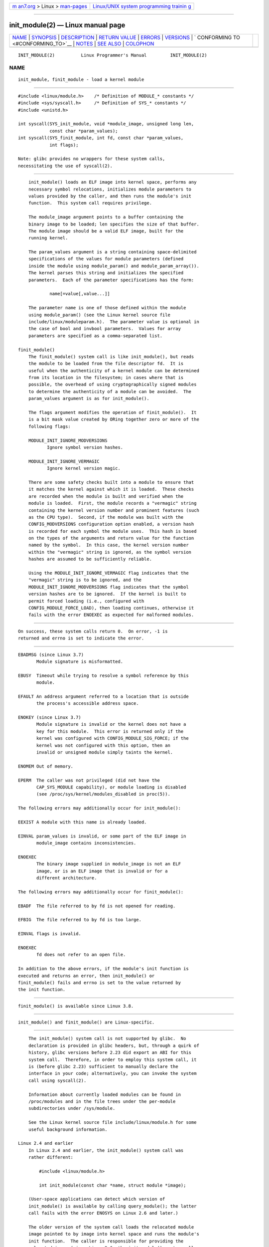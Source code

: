 .. container:: page-top

.. container:: nav-bar

   +----------------------------------+----------------------------------+
   | `m                               | `Linux/UNIX system programming   |
   | an7.org <../../../index.html>`__ | trainin                          |
   | > Linux >                        | g <http://man7.org/training/>`__ |
   | `man-pages <../index.html>`__    |                                  |
   +----------------------------------+----------------------------------+

--------------

init_module(2) — Linux manual page
==================================

+-----------------------------------+-----------------------------------+
| `NAME <#NAME>`__ \|               |                                   |
| `SYNOPSIS <#SYNOPSIS>`__ \|       |                                   |
| `DESCRIPTION <#DESCRIPTION>`__ \| |                                   |
| `RETURN VALUE <#RETURN_VALUE>`__  |                                   |
| \| `ERRORS <#ERRORS>`__ \|        |                                   |
| `VERSIONS <#VERSIONS>`__ \|       |                                   |
| `                                 |                                   |
| CONFORMING TO <#CONFORMING_TO>`__ |                                   |
| \| `NOTES <#NOTES>`__ \|          |                                   |
| `SEE ALSO <#SEE_ALSO>`__ \|       |                                   |
| `COLOPHON <#COLOPHON>`__          |                                   |
+-----------------------------------+-----------------------------------+
| .. container:: man-search-box     |                                   |
+-----------------------------------+-----------------------------------+

::

   INIT_MODULE(2)          Linux Programmer's Manual         INIT_MODULE(2)

NAME
-------------------------------------------------

::

          init_module, finit_module - load a kernel module


---------------------------------------------------------

::

          #include <linux/module.h>    /* Definition of MODULE_* constants */
          #include <sys/syscall.h>     /* Definition of SYS_* constants */
          #include <unistd.h>

          int syscall(SYS_init_module, void *module_image, unsigned long len,
                      const char *param_values);
          int syscall(SYS_finit_module, int fd, const char *param_values,
                      int flags);

          Note: glibc provides no wrappers for these system calls,
          necessitating the use of syscall(2).


---------------------------------------------------------------

::

          init_module() loads an ELF image into kernel space, performs any
          necessary symbol relocations, initializes module parameters to
          values provided by the caller, and then runs the module's init
          function.  This system call requires privilege.

          The module_image argument points to a buffer containing the
          binary image to be loaded; len specifies the size of that buffer.
          The module image should be a valid ELF image, built for the
          running kernel.

          The param_values argument is a string containing space-delimited
          specifications of the values for module parameters (defined
          inside the module using module_param() and module_param_array()).
          The kernel parses this string and initializes the specified
          parameters.  Each of the parameter specifications has the form:

                  name[=value[,value...]]

          The parameter name is one of those defined within the module
          using module_param() (see the Linux kernel source file
          include/linux/moduleparam.h).  The parameter value is optional in
          the case of bool and invbool parameters.  Values for array
          parameters are specified as a comma-separated list.

      finit_module()
          The finit_module() system call is like init_module(), but reads
          the module to be loaded from the file descriptor fd.  It is
          useful when the authenticity of a kernel module can be determined
          from its location in the filesystem; in cases where that is
          possible, the overhead of using cryptographically signed modules
          to determine the authenticity of a module can be avoided.  The
          param_values argument is as for init_module().

          The flags argument modifies the operation of finit_module().  It
          is a bit mask value created by ORing together zero or more of the
          following flags:

          MODULE_INIT_IGNORE_MODVERSIONS
                 Ignore symbol version hashes.

          MODULE_INIT_IGNORE_VERMAGIC
                 Ignore kernel version magic.

          There are some safety checks built into a module to ensure that
          it matches the kernel against which it is loaded.  These checks
          are recorded when the module is built and verified when the
          module is loaded.  First, the module records a "vermagic" string
          containing the kernel version number and prominent features (such
          as the CPU type).  Second, if the module was built with the
          CONFIG_MODVERSIONS configuration option enabled, a version hash
          is recorded for each symbol the module uses.  This hash is based
          on the types of the arguments and return value for the function
          named by the symbol.  In this case, the kernel version number
          within the "vermagic" string is ignored, as the symbol version
          hashes are assumed to be sufficiently reliable.

          Using the MODULE_INIT_IGNORE_VERMAGIC flag indicates that the
          "vermagic" string is to be ignored, and the
          MODULE_INIT_IGNORE_MODVERSIONS flag indicates that the symbol
          version hashes are to be ignored.  If the kernel is built to
          permit forced loading (i.e., configured with
          CONFIG_MODULE_FORCE_LOAD), then loading continues, otherwise it
          fails with the error ENOEXEC as expected for malformed modules.


-----------------------------------------------------------------

::

          On success, these system calls return 0.  On error, -1 is
          returned and errno is set to indicate the error.


-----------------------------------------------------

::

          EBADMSG (since Linux 3.7)
                 Module signature is misformatted.

          EBUSY  Timeout while trying to resolve a symbol reference by this
                 module.

          EFAULT An address argument referred to a location that is outside
                 the process's accessible address space.

          ENOKEY (since Linux 3.7)
                 Module signature is invalid or the kernel does not have a
                 key for this module.  This error is returned only if the
                 kernel was configured with CONFIG_MODULE_SIG_FORCE; if the
                 kernel was not configured with this option, then an
                 invalid or unsigned module simply taints the kernel.

          ENOMEM Out of memory.

          EPERM  The caller was not privileged (did not have the
                 CAP_SYS_MODULE capability), or module loading is disabled
                 (see /proc/sys/kernel/modules_disabled in proc(5)).

          The following errors may additionally occur for init_module():

          EEXIST A module with this name is already loaded.

          EINVAL param_values is invalid, or some part of the ELF image in
                 module_image contains inconsistencies.

          ENOEXEC
                 The binary image supplied in module_image is not an ELF
                 image, or is an ELF image that is invalid or for a
                 different architecture.

          The following errors may additionally occur for finit_module():

          EBADF  The file referred to by fd is not opened for reading.

          EFBIG  The file referred to by fd is too large.

          EINVAL flags is invalid.

          ENOEXEC
                 fd does not refer to an open file.

          In addition to the above errors, if the module's init function is
          executed and returns an error, then init_module() or
          finit_module() fails and errno is set to the value returned by
          the init function.


---------------------------------------------------------

::

          finit_module() is available since Linux 3.8.


-------------------------------------------------------------------

::

          init_module() and finit_module() are Linux-specific.


---------------------------------------------------

::

          The init_module() system call is not supported by glibc.  No
          declaration is provided in glibc headers, but, through a quirk of
          history, glibc versions before 2.23 did export an ABI for this
          system call.  Therefore, in order to employ this system call, it
          is (before glibc 2.23) sufficient to manually declare the
          interface in your code; alternatively, you can invoke the system
          call using syscall(2).

          Information about currently loaded modules can be found in
          /proc/modules and in the file trees under the per-module
          subdirectories under /sys/module.

          See the Linux kernel source file include/linux/module.h for some
          useful background information.

      Linux 2.4 and earlier
          In Linux 2.4 and earlier, the init_module() system call was
          rather different:

              #include <linux/module.h>

              int init_module(const char *name, struct module *image);

          (User-space applications can detect which version of
          init_module() is available by calling query_module(); the latter
          call fails with the error ENOSYS on Linux 2.6 and later.)

          The older version of the system call loads the relocated module
          image pointed to by image into kernel space and runs the module's
          init function.  The caller is responsible for providing the
          relocated image (since Linux 2.6, the init_module() system call
          does the relocation).

          The module image begins with a module structure and is followed
          by code and data as appropriate.  Since Linux 2.2, the module
          structure is defined as follows:

              struct module {
                  unsigned long         size_of_struct;
                  struct module        *next;
                  const char           *name;
                  unsigned long         size;
                  long                  usecount;
                  unsigned long         flags;
                  unsigned int          nsyms;
                  unsigned int          ndeps;
                  struct module_symbol *syms;
                  struct module_ref    *deps;
                  struct module_ref    *refs;
                  int                 (*init)(void);
                  void                (*cleanup)(void);
                  const struct exception_table_entry *ex_table_start;
                  const struct exception_table_entry *ex_table_end;
              #ifdef __alpha__
                  unsigned long gp;
              #endif
              };

          All of the pointer fields, with the exception of next and refs,
          are expected to point within the module body and be initialized
          as appropriate for kernel space, that is, relocated with the rest
          of the module.


---------------------------------------------------------

::

          create_module(2), delete_module(2), query_module(2), lsmod(8),
          modprobe(8)

COLOPHON
---------------------------------------------------------

::

          This page is part of release 5.13 of the Linux man-pages project.
          A description of the project, information about reporting bugs,
          and the latest version of this page, can be found at
          https://www.kernel.org/doc/man-pages/.

   Linux                          2021-03-22                 INIT_MODULE(2)

--------------

Pages that refer to this page:
`create_module(2) <../man2/create_module.2.html>`__, 
`delete_module(2) <../man2/delete_module.2.html>`__, 
`get_kernel_syms(2) <../man2/get_kernel_syms.2.html>`__, 
`query_module(2) <../man2/query_module.2.html>`__, 
`syscalls(2) <../man2/syscalls.2.html>`__, 
`unimplemented(2) <../man2/unimplemented.2.html>`__, 
`systemd.exec(5) <../man5/systemd.exec.5.html>`__, 
`capabilities(7) <../man7/capabilities.7.html>`__

--------------

`Copyright and license for this manual
page <../man2/init_module.2.license.html>`__

--------------

.. container:: footer

   +-----------------------+-----------------------+-----------------------+
   | HTML rendering        |                       | |Cover of TLPI|       |
   | created 2021-08-27 by |                       |                       |
   | `Michael              |                       |                       |
   | Ker                   |                       |                       |
   | risk <https://man7.or |                       |                       |
   | g/mtk/index.html>`__, |                       |                       |
   | author of `The Linux  |                       |                       |
   | Programming           |                       |                       |
   | Interface <https:     |                       |                       |
   | //man7.org/tlpi/>`__, |                       |                       |
   | maintainer of the     |                       |                       |
   | `Linux man-pages      |                       |                       |
   | project <             |                       |                       |
   | https://www.kernel.or |                       |                       |
   | g/doc/man-pages/>`__. |                       |                       |
   |                       |                       |                       |
   | For details of        |                       |                       |
   | in-depth **Linux/UNIX |                       |                       |
   | system programming    |                       |                       |
   | training courses**    |                       |                       |
   | that I teach, look    |                       |                       |
   | `here <https://ma     |                       |                       |
   | n7.org/training/>`__. |                       |                       |
   |                       |                       |                       |
   | Hosting by `jambit    |                       |                       |
   | GmbH                  |                       |                       |
   | <https://www.jambit.c |                       |                       |
   | om/index_en.html>`__. |                       |                       |
   +-----------------------+-----------------------+-----------------------+

--------------

.. container:: statcounter

   |Web Analytics Made Easy - StatCounter|

.. |Cover of TLPI| image:: https://man7.org/tlpi/cover/TLPI-front-cover-vsmall.png
   :target: https://man7.org/tlpi/
.. |Web Analytics Made Easy - StatCounter| image:: https://c.statcounter.com/7422636/0/9b6714ff/1/
   :class: statcounter
   :target: https://statcounter.com/
